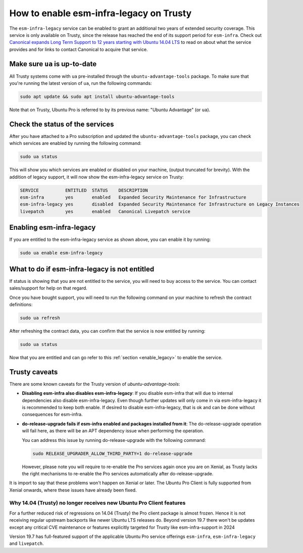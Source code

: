How to enable esm-infra-legacy on Trusty
*****************************************

The ``esm-infra-legacy`` service can be enabled to grant an additional two years of 
extended security coverage. This service is only available on Trusty, since the release has reached
the end of its support period for ``esm-infra``. Check out `Canonical expands Long Term Support to 12 years
starting with Ubuntu 14.04 LTS <https://canonical.com/blog/canonical-expands-long-term-support-to-12-years-starting-with-ubuntu-14-04-lts>`_
to read on about what the service provides and for links to contact Canonical to acquire that
service.


Make sure ``ua`` is up-to-date
===============================

All Trusty systems come with ``ua`` pre-installed through the
``ubuntu-advantage-tools`` package. To make sure that you're running the latest
version of ``ua``, run the following commands:

.. code-block:: bash

    sudo apt update && sudo apt install ubuntu-advantage-tools

Note that on Trusty, Ubuntu Pro is referred to by its previous name: "Ubuntu Advantage" (or ``ua``).


Check the status of the services
================================

After you have attached to a Pro subscription and
updated the ``ubuntu-advantage-tools`` package, you can check which services
are enabled by running the following command:

.. code-block:: bash

    sudo ua status

This will show you which services are enabled or disabled on your machine,
(output truncated for brevity). With the addition of legacy support, it will
now show the esm-infra-legacy service on Trusty:

.. code-block:: text

    SERVICE          ENTITLED  STATUS    DESCRIPTION
    esm-infra        yes       enabled   Expanded Security Maintenance for Infrastructure
    esm-infra-legacy yes       disabled  Expanded Security Maintenance for Infrastructure on Legacy Instances
    livepatch        yes       enabled   Canonical Livepatch service

.. _enable_legacy:

Enabling esm-infra-legacy
==========================

If you are entitled to the esm-infra-legacy service as shown above, you can enable it by running:

.. code-block:: bash

    sudo ua enable esm-infra-legacy


What to do if esm-infra-legacy is not entitled
===============================================

If status is showing that you are not entitled to the service, you
will need to buy access to the service. You can contact sales/support for help on that regard.

Once you have bought support, you will need to run the following command
on your machine to refresh the contract definitions:

.. code-block:: bash

    sudo ua refresh


After refreshing the contract data, you can confirm that the service is now entitled by running:


.. code-block:: bash

    sudo ua status

Now that you are entitled and can go refer to this :ref:`section <enable_legacy>` to enable
the service.


Trusty caveats
===============

There are some known caveats for the Trusty version of `ubuntu-advantage-tools`:

* **Disabling esm-infra also disables esm-infra-legacy**: If you disable esm-infra that will due
  to internal dependencies also disable esm-infra-legacy. Even though further updates will only
  come in via esm-infra-legacy it is recommended to keep both enable. If desired to disable
  esm-infra-legacy, that is ok and can be done without consequences for esm-infra.
* **do-release-upgrade fails if esm-infra enabled and packages installed from it**: The
  do-release-upgrade operation will fail here, as there will be an APT dependency issue
  when performing the operation.

  You can address this issue by running do-release-upgrade with the following command:

  .. code-block:: bash

      sudo RELEASE_UPGRADER_ALLOW_THIRD_PARTY=1 do-release-upgrade
  
  However, please note you will require to re-enable the Pro services again
  once you are on Xenial, as Trusty lacks the right mechanisms to re-enable
  the Pro services automatically after do-release-upgrade.
  
It is import to say that these problems won't happen on Xenial or later.
The Ubuntu Pro Client is fully supported from Xenial onwards, where
these issues have already been fixed.


Why 14.04 (Trusty) no longer receives new Ubuntu Pro Client features
---------------------------------------------------------------------

For a further reduced risk of regressions on 14.04 (Trusty) the Pro client package is almost frozen.
Hence it is not receiving regular upstream backports like newer Ubuntu LTS releases do. Beyond
version 19.7 there won't be updates except any critical CVE maintenance or features explicitly
targeted for Trusty like esm-infra-support in 2024

Version 19.7 has full-featured support of the applicable Ubuntu Pro
service offerings ``esm-infra``, ``esm-infra-legacy`` and ``livepatch``.
